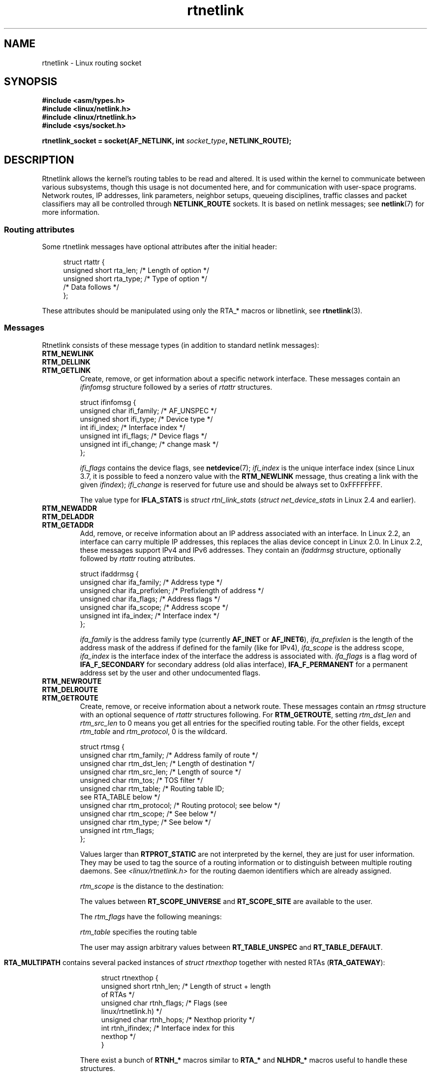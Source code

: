 '\" t
.\" SPDX-License-Identifier: Linux-man-pages-1-para
.\"
.\" This man page is Copyright (C) 1999 Andi Kleen <ak@muc.de>.
.\"
.\" Based on the original comments from Alexey Kuznetsov, written with
.\" help from Matthew Wilcox.
.\" $Id: rtnetlink.7,v 1.8 2000/01/22 01:55:04 freitag Exp $
.\"
.TH rtnetlink 7 (date) "Linux man-pages (unreleased)"
.SH NAME
rtnetlink \- Linux routing socket
.SH SYNOPSIS
.nf
.B #include <asm/types.h>
.B #include <linux/netlink.h>
.B #include <linux/rtnetlink.h>
.B #include <sys/socket.h>
.PP
.BI "rtnetlink_socket = socket(AF_NETLINK, int " socket_type ", NETLINK_ROUTE);"
.fi
.SH DESCRIPTION
Rtnetlink allows the kernel's routing tables to be read and altered.
It is used within the kernel to communicate between
various subsystems, though this usage is not documented here, and for
communication with user-space programs.
Network routes, IP addresses, link parameters, neighbor setups, queueing
disciplines, traffic classes and packet classifiers may all be controlled
through
.B NETLINK_ROUTE
sockets.
It is based on netlink messages; see
.BR netlink (7)
for more information.
.\" FIXME . ? all these macros could be moved to rtnetlink(3)
.SS Routing attributes
Some rtnetlink messages have optional attributes after the initial header:
.PP
.in +4n
.EX
struct rtattr {
    unsigned short rta_len;    /* Length of option */
    unsigned short rta_type;   /* Type of option */
    /* Data follows */
};
.EE
.in
.PP
These attributes should be manipulated using only the RTA_* macros
or libnetlink, see
.BR rtnetlink (3).
.SS Messages
Rtnetlink consists of these message types
(in addition to standard netlink messages):
.TP
.B RTM_NEWLINK
.TQ
.B RTM_DELLINK
.TQ
.B RTM_GETLINK
Create, remove, or get information about a specific network interface.
These messages contain an
.I ifinfomsg
structure followed by a series of
.I rtattr
structures.
.IP
.EX
struct ifinfomsg {
    unsigned char  ifi_family; /* AF_UNSPEC */
    unsigned short ifi_type;   /* Device type */
    int            ifi_index;  /* Interface index */
    unsigned int   ifi_flags;  /* Device flags  */
    unsigned int   ifi_change; /* change mask */
};
.EE
.IP
.\" FIXME Document ifinfomsg.ifi_type
.I ifi_flags
contains the device flags, see
.BR netdevice (7);
.I ifi_index
is the unique interface index
(since Linux 3.7, it is possible to feed a nonzero value with the
.B RTM_NEWLINK
message, thus creating a link with the given
.IR ifindex );
.I ifi_change
is reserved for future use and should be always set to 0xFFFFFFFF.
.TS
tab(:);
c s s
lb l l.
Routing attributes
rta_type:Value type:Description
_
IFLA_UNSPEC:-:unspecified
IFLA_ADDRESS:hardware address:interface L2 address
IFLA_BROADCAST:hardware address:L2 broadcast address
IFLA_IFNAME:asciiz string:Device name
IFLA_MTU:unsigned int:MTU of the device
IFLA_LINK:int:Link type
IFLA_QDISC:asciiz string:Queueing discipline
IFLA_STATS:T{
see below
T}:Interface Statistics
IFLA_PERM_ADDRESS:hardware address:T{
hardware address provided by device (since Linux 5.5)
T}
.TE
.IP
The value type for
.B IFLA_STATS
is
.I struct rtnl_link_stats
.RI ( "struct net_device_stats"
in Linux 2.4 and earlier).
.TP
.B RTM_NEWADDR
.TQ
.B RTM_DELADDR
.TQ
.B RTM_GETADDR
Add, remove, or receive information about an IP address associated with
an interface.
In Linux 2.2, an interface can carry multiple IP addresses,
this replaces the alias device concept in Linux 2.0.
In Linux 2.2, these messages
support IPv4 and IPv6 addresses.
They contain an
.I ifaddrmsg
structure, optionally followed by
.I rtattr
routing attributes.
.IP
.EX
struct ifaddrmsg {
    unsigned char ifa_family;    /* Address type */
    unsigned char ifa_prefixlen; /* Prefixlength of address */
    unsigned char ifa_flags;     /* Address flags */
    unsigned char ifa_scope;     /* Address scope */
    unsigned int  ifa_index;     /* Interface index */
};
.EE
.IP
.I ifa_family
is the address family type (currently
.B AF_INET
or
.BR AF_INET6 ),
.I ifa_prefixlen
is the length of the address mask of the address if defined for the
family (like for IPv4),
.I ifa_scope
is the address scope,
.I ifa_index
is the interface index of the interface the address is associated with.
.I ifa_flags
is a flag word of
.B IFA_F_SECONDARY
for secondary address (old alias interface),
.B IFA_F_PERMANENT
for a permanent address set by the user and other undocumented flags.
.TS
tab(:);
c s s
lb l l.
Attributes
rta_type:Value type:Description
_
IFA_UNSPEC:-:unspecified
IFA_ADDRESS:raw protocol address:interface address
IFA_LOCAL:raw protocol address:local address
IFA_LABEL:asciiz string:name of the interface
IFA_BROADCAST:raw protocol address:broadcast address
IFA_ANYCAST:raw protocol address:anycast address
IFA_CACHEINFO:struct ifa_cacheinfo:Address information
.TE
.\" FIXME Document struct ifa_cacheinfo
.TP
.B RTM_NEWROUTE
.TQ
.B RTM_DELROUTE
.TQ
.B RTM_GETROUTE
Create, remove, or receive information about a network route.
These messages contain an
.I rtmsg
structure with an optional sequence of
.I rtattr
structures following.
For
.BR RTM_GETROUTE ,
setting
.I rtm_dst_len
and
.I rtm_src_len
to 0 means you get all entries for the specified routing table.
For the other fields, except
.I rtm_table
and
.IR rtm_protocol ,
0 is the wildcard.
.IP
.EX
struct rtmsg {
    unsigned char rtm_family;   /* Address family of route */
    unsigned char rtm_dst_len;  /* Length of destination */
    unsigned char rtm_src_len;  /* Length of source */
    unsigned char rtm_tos;      /* TOS filter */
    unsigned char rtm_table;    /* Routing table ID;
                                   see RTA_TABLE below */
    unsigned char rtm_protocol; /* Routing protocol; see below */
    unsigned char rtm_scope;    /* See below */
    unsigned char rtm_type;     /* See below */
\&
    unsigned int  rtm_flags;
};
.EE
.TS
tab(:);
lb l.
rtm_type:Route type
_
RTN_UNSPEC:unknown route
RTN_UNICAST:a gateway or direct route
RTN_LOCAL:a local interface route
RTN_BROADCAST:T{
a local broadcast route (sent as a broadcast)
T}
RTN_ANYCAST:T{
a local broadcast route (sent as a unicast)
T}
RTN_MULTICAST:a multicast route
RTN_BLACKHOLE:a packet dropping route
RTN_UNREACHABLE:an unreachable destination
RTN_PROHIBIT:a packet rejection route
RTN_THROW:continue routing lookup in another table
RTN_NAT:a network address translation rule
RTN_XRESOLVE:T{
refer to an external resolver (not implemented)
T}
.TE
.TS
tab(:);
lb l.
rtm_protocol:Route origin
_
RTPROT_UNSPEC:unknown
RTPROT_REDIRECT:T{
by an ICMP redirect (currently unused)
T}
RTPROT_KERNEL:by the kernel
RTPROT_BOOT:during boot
RTPROT_STATIC:by the administrator
.TE
.IP
Values larger than
.B RTPROT_STATIC
are not interpreted by the kernel, they are just for user information.
They may be used to tag the source of a routing information or to
distinguish between multiple routing daemons.
See
.I <linux/rtnetlink.h>
for the routing daemon identifiers which are already assigned.
.IP
.I rtm_scope
is the distance to the destination:
.TS
tab(:);
lb l.
RT_SCOPE_UNIVERSE:global route
RT_SCOPE_SITE:T{
interior route in the local autonomous system
T}
RT_SCOPE_LINK:route on this link
RT_SCOPE_HOST:route on the local host
RT_SCOPE_NOWHERE:destination doesn't exist
.TE
.IP
The values between
.B RT_SCOPE_UNIVERSE
and
.B RT_SCOPE_SITE
are available to the user.
.IP
The
.I rtm_flags
have the following meanings:
.TS
tab(:);
lb l.
RTM_F_NOTIFY:T{
if the route changes, notify the user via rtnetlink
T}
RTM_F_CLONED:route is cloned from another route
RTM_F_EQUALIZE:a multipath equalizer (not yet implemented)
.TE
.IP
.I rtm_table
specifies the routing table
.TS
tab(:);
lb l.
RT_TABLE_UNSPEC:an unspecified routing table
RT_TABLE_DEFAULT:the default table
RT_TABLE_MAIN:the main table
RT_TABLE_LOCAL:the local table
.TE
.IP
The user may assign arbitrary values between
.B RT_TABLE_UNSPEC
and
.BR RT_TABLE_DEFAULT .
.\" Keep table on same page
.bp +1
.TS
tab(:);
c s s
lb2 l2 l.
Attributes
rta_type:Value type:Description
_
RTA_UNSPEC:-:ignored
RTA_DST:protocol address:Route destination address
RTA_SRC:protocol address:Route source address
RTA_IIF:int:Input interface index
RTA_OIF:int:Output interface index
RTA_GATEWAY:protocol address:The gateway of the route
RTA_PRIORITY:int:Priority of route
RTA_PREFSRC:protocol address:Preferred source address
RTA_METRICS:int:Route metric
RTA_MULTIPATH::T{
Multipath nexthop data
br
(see below).
T}
RTA_PROTOINFO::No longer used
RTA_FLOW:int:Route realm
RTA_CACHEINFO:struct rta_cacheinfo:(see linux/rtnetlink.h)
RTA_SESSION::No longer used
RTA_MP_ALGO::No longer used
RTA_TABLE:int:T{
Routing table ID; if set,
.br
rtm_table is ignored
T}
RTA_MARK:int:
RTA_MFC_STATS:struct rta_mfc_stats:(see linux/rtnetlink.h)
RTA_VIA:struct rtvia:T{
Gateway in different AF
(see below)
T}
RTA_NEWDST:protocol address:T{
Change packet
destination address
T}
RTA_PREF:char:T{
RFC4191 IPv6 router
preference (see below)
T}
RTA_ENCAP_TYPE:short:T{
Encapsulation type for
.br
lwtunnels (see below)
T}
RTA_ENCAP::Defined by RTA_ENCAP_TYPE
RTA_EXPIRES:int:T{
Expire time for IPv6
routes (in seconds)
T}
.TE
.IP
.B RTA_MULTIPATH
contains several packed instances of
.I struct rtnexthop
together with nested RTAs
.RB ( RTA_GATEWAY ):
.IP
.in +4n
.EX
struct rtnexthop {
    unsigned short rtnh_len;     /* Length of struct + length
                                    of RTAs */
    unsigned char  rtnh_flags;   /* Flags (see
                                    linux/rtnetlink.h) */
    unsigned char  rtnh_hops;    /* Nexthop priority */
    int            rtnh_ifindex; /* Interface index for this
                                    nexthop */
}
.EE
.in
.IP
There exist a bunch of
.B RTNH_*
macros similar to
.B RTA_*
and
.B NLHDR_*
macros
useful to handle these structures.
.IP
.in +4n
.EX
struct rtvia {
    unsigned short rtvia_family;
    unsigned char  rtvia_addr[0];
};
.EE
.in
.IP
.I rtvia_addr
is the address,
.I rtvia_family
is its family type.
.IP
.B RTA_PREF
may contain values
.BR ICMPV6_ROUTER_PREF_LOW ,
.BR ICMPV6_ROUTER_PREF_MEDIUM ,
and
.B ICMPV6_ROUTER_PREF_HIGH
defined incw
.IR <linux/icmpv6.h> .
.IP
.B RTA_ENCAP_TYPE
may contain values
.BR LWTUNNEL_ENCAP_MPLS ,
.BR LWTUNNEL_ENCAP_IP ,
.BR LWTUNNEL_ENCAP_ILA ,
or
.B LWTUNNEL_ENCAP_IP6
defined in
.IR <linux/lwtunnel.h> .
.IP
.B Fill these values in!
.TP
.B RTM_NEWNEIGH
.TQ
.B RTM_DELNEIGH
.TQ
.B RTM_GETNEIGH
Add, remove, or receive information about a neighbor table
entry (e.g., an ARP entry).
The message contains an
.I ndmsg
structure.
.IP
.EX
struct ndmsg {
    unsigned char ndm_family;
    int           ndm_ifindex;  /* Interface index */
    __u16         ndm_state;    /* State */
    __u8          ndm_flags;    /* Flags */
    __u8          ndm_type;
};
\&
struct nda_cacheinfo {
    __u32         ndm_confirmed;
    __u32         ndm_used;
    __u32         ndm_updated;
    __u32         ndm_refcnt;
};
.EE
.IP
.I ndm_state
is a bit mask of the following states:
.TS
tab(:);
lb l.
NUD_INCOMPLETE:a currently resolving cache entry
NUD_REACHABLE:a confirmed working cache entry
NUD_STALE:an expired cache entry
NUD_DELAY:an entry waiting for a timer
NUD_PROBE:a cache entry that is currently reprobed
NUD_FAILED:an invalid cache entry
NUD_NOARP:a device with no destination cache
NUD_PERMANENT:a static entry
.TE
.IP
Valid
.I ndm_flags
are:
.TS
tab(:);
lb l.
NTF_PROXY:a proxy arp entry
NTF_ROUTER:an IPv6 router
.TE
.IP
.\" FIXME .
.\" document the members of the struct better
The
.I rtattr
struct has the following meanings for the
.I rta_type
field:
.TS
tab(:);
lb l.
NDA_UNSPEC:unknown type
NDA_DST:a neighbor cache n/w layer destination address
NDA_LLADDR:a neighbor cache link layer address
NDA_CACHEINFO:cache statistics
.TE
.IP
If the
.I rta_type
field is
.BR NDA_CACHEINFO ,
then a
.I struct nda_cacheinfo
header follows.
.TP
.B RTM_NEWRULE
.TQ
.B RTM_DELRULE
.TQ
.B RTM_GETRULE
Add, delete, or retrieve a routing rule.
Carries a
.I struct rtmsg
.TP
.B RTM_NEWQDISC
.TQ
.B RTM_DELQDISC
.TQ
.B RTM_GETQDISC
Add, remove, or get a queueing discipline.
The message contains a
.I struct tcmsg
and may be followed by a series of
attributes.
.IP
.EX
struct tcmsg {
    unsigned char    tcm_family;
    int              tcm_ifindex;   /* interface index */
    __u32            tcm_handle;    /* Qdisc handle */
    __u32            tcm_parent;    /* Parent qdisc */
    __u32            tcm_info;
};
.EE
.TS
tab(:);
c s s
lb2 l2 l.
Attributes
rta_type:Value type:Description
_
TCA_UNSPEC:-:unspecified
TCA_KIND:asciiz string:Name of queueing discipline
TCA_OPTIONS:byte sequence:Qdisc-specific options follow
TCA_STATS:struct tc_stats:Qdisc statistics
TCA_XSTATS:qdisc-specific:Module-specific statistics
TCA_RATE:struct tc_estimator:Rate limit
.TE
.IP
In addition, various other qdisc-module-specific attributes are allowed.
For more information see the appropriate include files.
.TP
.B RTM_NEWTCLASS
.TQ
.B RTM_DELTCLASS
.TQ
.B RTM_GETTCLASS
Add, remove, or get a traffic class.
These messages contain a
.I struct tcmsg
as described above.
.TP
.B RTM_NEWTFILTER
.TQ
.B RTM_DELTFILTER
.TQ
.B RTM_GETTFILTER
Add, remove, or receive information about a traffic filter.
These messages contain a
.I struct tcmsg
as described above.
.SH VERSIONS
.B rtnetlink
is a new feature of Linux 2.2.
.SH BUGS
This manual page is incomplete.
.SH SEE ALSO
.BR cmsg (3),
.BR rtnetlink (3),
.BR ip (7),
.BR netlink (7)
